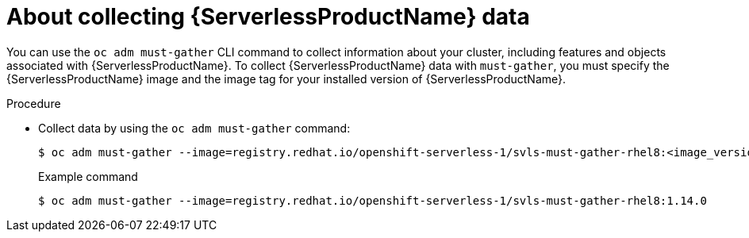 // Module included in the following assemblies:
//
// * serverless/serverless-support.adoc

[id="serverless-about-collecting-data_{context}"]
= About collecting {ServerlessProductName} data

[role="_abstract"]
You can use the `oc adm must-gather` CLI command to collect information about your cluster, including features and objects associated with {ServerlessProductName}. To collect {ServerlessProductName} data with `must-gather`, you must specify the {ServerlessProductName} image and the image tag for your installed version of {ServerlessProductName}.

.Procedure

* Collect data by using the `oc adm must-gather` command:
+
[source,terminal]
----
$ oc adm must-gather --image=registry.redhat.io/openshift-serverless-1/svls-must-gather-rhel8:<image_version_tag>
----
+
.Example command
[source,terminal]
----
$ oc adm must-gather --image=registry.redhat.io/openshift-serverless-1/svls-must-gather-rhel8:1.14.0
----
